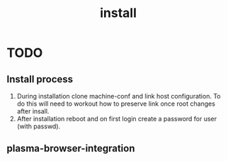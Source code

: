 #+TITLE: install

* TODO
** Install process
1. During installation clone machine-conf and link host configuration.
   To do this will need to workout how to preserve link once root changes after insall.
2. After installation reboot and on first login create a password for user (with
   passwd).
** plasma-browser-integration
